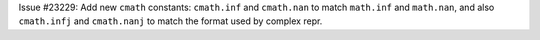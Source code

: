 Issue #23229: Add new ``cmath`` constants: ``cmath.inf`` and ``cmath.nan`` to
match ``math.inf`` and ``math.nan``, and also ``cmath.infj`` and
``cmath.nanj`` to match the format used by complex repr.